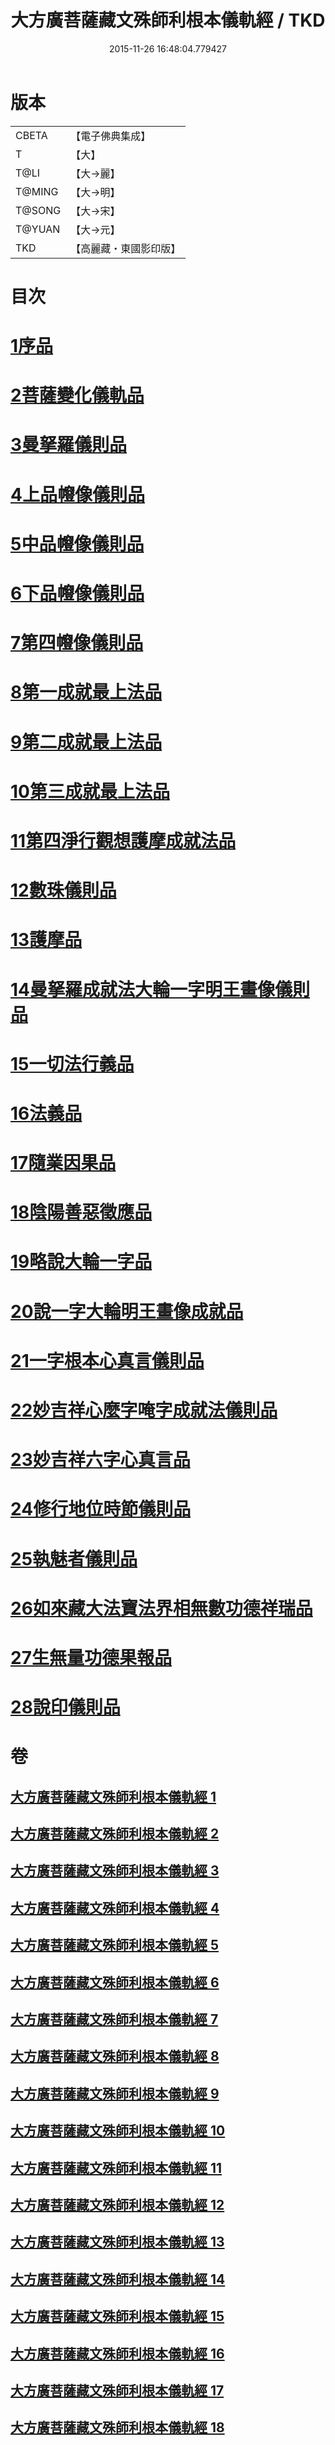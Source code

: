 #+TITLE: 大方廣菩薩藏文殊師利根本儀軌經 / TKD
#+DATE: 2015-11-26 16:48:04.779427
* 版本
 |     CBETA|【電子佛典集成】|
 |         T|【大】     |
 |      T@LI|【大→麗】   |
 |    T@MING|【大→明】   |
 |    T@SONG|【大→宋】   |
 |    T@YUAN|【大→元】   |
 |       TKD|【高麗藏・東國影印版】|

* 目次
* [[file:KR6j0417_001.txt::001-0835a8][1序品]]
* [[file:KR6j0417_004.txt::004-0848c14][2菩薩變化儀軌品]]
* [[file:KR6j0417_006.txt::0858b28][3曼拏羅儀則品]]
* [[file:KR6j0417_006.txt::0859a21][4上品㡧像儀則品]]
* [[file:KR6j0417_007.txt::0862b3][5中品㡧像儀則品]]
* [[file:KR6j0417_007.txt::0862c23][6下品㡧像儀則品]]
* [[file:KR6j0417_008.txt::008-0863b7][7第四㡧像儀則品]]
* [[file:KR6j0417_008.txt::0864b25][8第一成就最上法品]]
* [[file:KR6j0417_008.txt::0865a15][9第二成就最上法品]]
* [[file:KR6j0417_009.txt::009-0866b16][10第三成就最上法品]]
* [[file:KR6j0417_009.txt::0868a10][11第四淨行觀想護摩成就法品]]
* [[file:KR6j0417_011.txt::011-0873a7][12數珠儀則品]]
* [[file:KR6j0417_011.txt::0874a13][13護摩品]]
* [[file:KR6j0417_011.txt::0875b4][14曼拏羅成就法大輪一字明王畫像儀則品]]
* [[file:KR6j0417_012.txt::0878c15][15一切法行義品]]
* [[file:KR6j0417_013.txt::0882a26][16法義品]]
* [[file:KR6j0417_013.txt::0882c22][17隨業因果品]]
* [[file:KR6j0417_014.txt::014-0883c24][18陰陽善惡徵應品]]
* [[file:KR6j0417_015.txt::015-0887b7][19略說大輪一字品]]
* [[file:KR6j0417_015.txt::0888b21][20說一字大輪明王畫像成就品]]
* [[file:KR6j0417_016.txt::0892a4][21一字根本心真言儀則品]]
* [[file:KR6j0417_017.txt::017-0894a19][22妙吉祥心麼字唵字成就法儀則品]]
* [[file:KR6j0417_018.txt::018-0897a27][23妙吉祥六字心真言品]]
* [[file:KR6j0417_018.txt::0898a17][24修行地位時節儀則品]]
* [[file:KR6j0417_018.txt::0898c25][25執魅者儀則品]]
* [[file:KR6j0417_019.txt::019-0900a10][26如來藏大法寶法界相無數功德祥瑞品]]
* [[file:KR6j0417_020.txt::020-0902a25][27生無量功德果報品]]
* [[file:KR6j0417_020.txt::0903a6][28說印儀則品]]
* 卷
** [[file:KR6j0417_001.txt][大方廣菩薩藏文殊師利根本儀軌經 1]]
** [[file:KR6j0417_002.txt][大方廣菩薩藏文殊師利根本儀軌經 2]]
** [[file:KR6j0417_003.txt][大方廣菩薩藏文殊師利根本儀軌經 3]]
** [[file:KR6j0417_004.txt][大方廣菩薩藏文殊師利根本儀軌經 4]]
** [[file:KR6j0417_005.txt][大方廣菩薩藏文殊師利根本儀軌經 5]]
** [[file:KR6j0417_006.txt][大方廣菩薩藏文殊師利根本儀軌經 6]]
** [[file:KR6j0417_007.txt][大方廣菩薩藏文殊師利根本儀軌經 7]]
** [[file:KR6j0417_008.txt][大方廣菩薩藏文殊師利根本儀軌經 8]]
** [[file:KR6j0417_009.txt][大方廣菩薩藏文殊師利根本儀軌經 9]]
** [[file:KR6j0417_010.txt][大方廣菩薩藏文殊師利根本儀軌經 10]]
** [[file:KR6j0417_011.txt][大方廣菩薩藏文殊師利根本儀軌經 11]]
** [[file:KR6j0417_012.txt][大方廣菩薩藏文殊師利根本儀軌經 12]]
** [[file:KR6j0417_013.txt][大方廣菩薩藏文殊師利根本儀軌經 13]]
** [[file:KR6j0417_014.txt][大方廣菩薩藏文殊師利根本儀軌經 14]]
** [[file:KR6j0417_015.txt][大方廣菩薩藏文殊師利根本儀軌經 15]]
** [[file:KR6j0417_016.txt][大方廣菩薩藏文殊師利根本儀軌經 16]]
** [[file:KR6j0417_017.txt][大方廣菩薩藏文殊師利根本儀軌經 17]]
** [[file:KR6j0417_018.txt][大方廣菩薩藏文殊師利根本儀軌經 18]]
** [[file:KR6j0417_019.txt][大方廣菩薩藏文殊師利根本儀軌經 19]]
** [[file:KR6j0417_020.txt][大方廣菩薩藏文殊師利根本儀軌經 20]]
